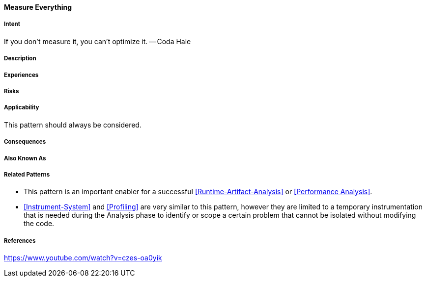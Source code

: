 [[Measure-Everything]]
==== [pattern]#Measure Everything#

===== Intent

If you don’t measure it, you can’t optimize it. -- Coda Hale

===== Description


===== Experiences

===== Risks

===== Applicability

This pattern should always be considered.

===== Consequences

===== Also Known As

===== Related Patterns

* This pattern is an important enabler for a successful <<Runtime-Artifact-Analysis>> or <<Performance Analysis>>.
* <<Instrument-System>> and <<Profiling>> are very similar to this pattern, however they are limited to a temporary instrumentation that is needed during the Analysis phase to identify or scope a certain problem that cannot be isolated without modifying the code. 

===== References

https://www.youtube.com/watch?v=czes-oa0yik
